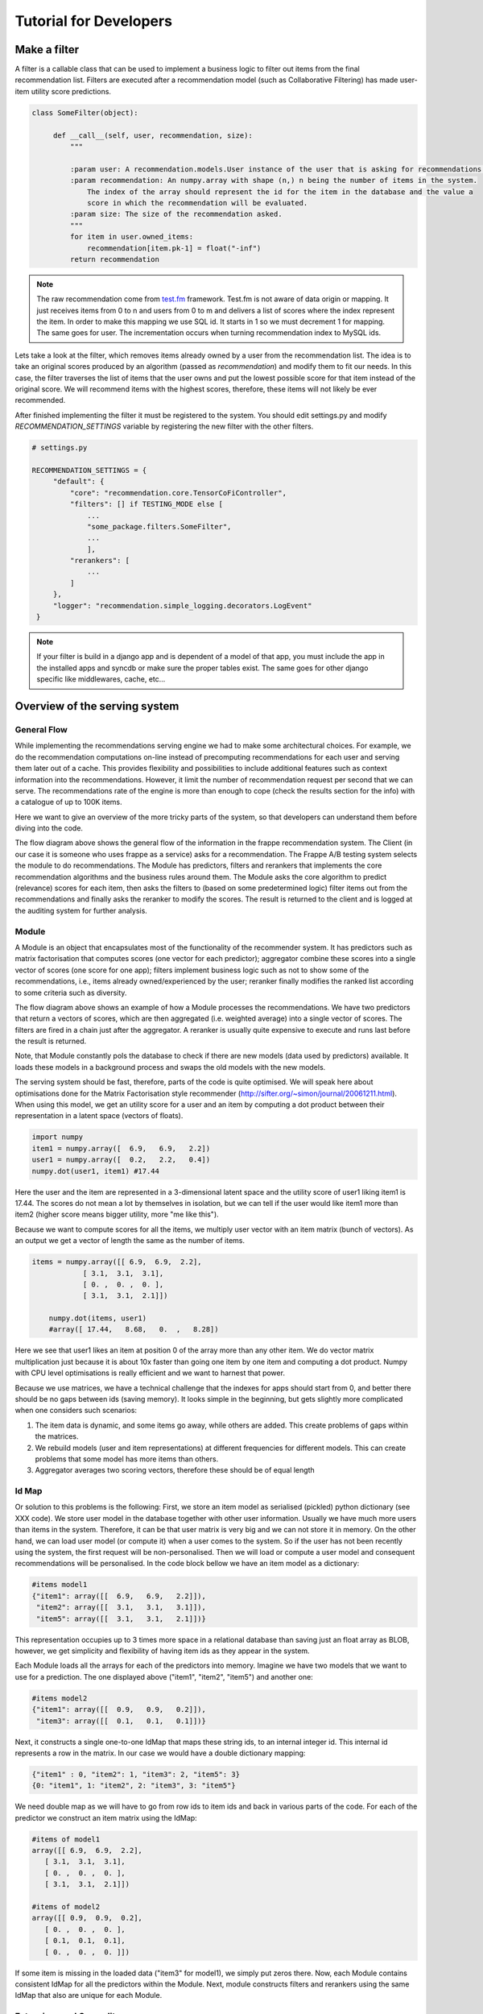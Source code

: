 .. _tutorial:

=======================
Tutorial for Developers
=======================

Make a filter
-------------

A filter is a callable class that can be used to implement a business logic to filter out items from the final recommendation list.
Filters are executed after a recommendation model (such as Collaborative Filtering) has made user-item utility score predictions.

.. code-block:: python
   
   class SomeFilter(object):

        def __call__(self, user, recommendation, size):
            """

            :param user: A recommendation.models.User instance of the user that is asking for recommendations.
            :param recommendation: An numpy.array with shape (n,) n being the number of items in the system.
                The index of the array should represent the id for the item in the database and the value a
                score in which the recommendation will be evaluated.
            :param size: The size of the recommendation asked.
            """
            for item in user.owned_items:
                recommendation[item.pk-1] = float("-inf")
            return recommendation

.. note::

    The raw recommendation come from `test.fm`_ framework. Test.fm is not aware of data origin or mapping. It just
    receives items from 0 to n and users from 0 to m and delivers a list of scores where the index represent the item.
    In order to make this mapping we use SQL id. It starts in 1 so we must decrement 1 for mapping. The same goes for
    user. The incrementation occurs when turning recommendation index to MySQL ids.

Lets take a look at the filter, which removes items already owned by a user from the recommendation list.
The idea is to take an original scores produced by an algorithm (passed as *recommendation*) and modify them
to fit our needs. In this case, the filter traverses the list of items that the user owns and put the lowest 
possible score for that item instead of the original score. We will recommend items with the highest scores,
therefore, these items will not likely be ever recommended.


After finished implementing the filter it must be registered to the system. 
You should edit settings.py and modify *RECOMMENDATION_SETTINGS* variable by registering the new filter
with the other filters.

.. code-block:: python
   
   # settings.py

   RECOMMENDATION_SETTINGS = {
        "default": {
            "core": "recommendation.core.TensorCoFiController",
            "filters": [] if TESTING_MODE else [
                ...
                "some_package.filters.SomeFilter",
                ...
                ],
            "rerankers": [
                ...
            ]
        },
        "logger": "recommendation.simple_logging.decorators.LogEvent"
    }

.. note::

    If your filter is build in a django app and is dependent of a model of that app, you must include the app in
    the installed apps and syncdb or make sure the proper tables exist. The same goes for other django specific like
    middlewares, cache, etc...


.. _test.fm: https://github.com/grafos-ml/test.fm


Overview of the serving system
------------------------------

General Flow
~~~~~~~~~~~~

While implementing the recommendations serving engine we had to make some architectural choices.
For example, we do the recommendation computations on-line instead of precomputing recommendations
for each user and serving them later out of a cache. This provides flexibility and possibilities to include additional
features such as context information into the recommendations. However, 
it limit the number of recommendation request per second that we can serve. The recommendations rate of the engine is more than 
enough to cope (check the results section for the info) with a catalogue of up to 100K items.

Here we want to give an overview of the more tricky parts of the system, so that developers
can understand them before diving into the code.

.. image:: scruffy/general-flow.png

The flow diagram above shows the general flow of the information in the frappe recommendation system. The Client
(in our case it is someone who uses frappe as a service) asks for a recommendation. The Frappe A/B testing system
selects the module to do recommendations. The Module has predictors, filters and rerankers that
implements the core recommendation algorithms and the business rules around them. The Module asks the core algorithm to predict (relevance) scores
for each item, then asks the filters to (based on some predetermined logic) filter items out from the recommendations and finally asks the 
reranker to modify the scores. The result is returned to the client and is logged at the auditing system for further analysis.


Module
~~~~~~
.. image:: scruffy/module-class.png

A Module is an object that encapsulates most of the functionality of the recommender system. 
It has predictors such as matrix factorisation that computes scores (one vector for each predictor); 
aggregator combine these scores into a single vector of scores (one score for one app); filters implement
business logic such as not to show some of the recommendations, i.e., items already owned/experienced by the user;
reranker finally modifies the ranked list according to some criteria such as diversity.

.. image:: scruffy/module-flow.png

The flow diagram above shows an example of how a Module processes the
recommendations. We have two predictors that return a vectors of scores, which
are then aggregated (i.e. weighted average) into a single vector of scores.
The filters are fired in a chain just after the aggregator. A reranker is
usually quite expensive to execute and runs last before the result is
returned.

Note, that Module constantly pols the database to check if there are new
models (data used by predictors) available. It loads these models in a background process and swaps
the old models with the new models.

The serving system should be fast, therefore, parts of the code is quite
optimised. We will speak here about optimisations done for the Matrix
Factorisation style recommender
(http://sifter.org/~simon/journal/20061211.html). When using this model,
we get an utility score for a user and an item by computing a dot
product between their representation in a latent space (vectors of
floats).

.. code-block:: python

    import numpy
    item1 = numpy.array([  6.9,   6.9,   2.2])
    user1 = numpy.array([  0.2,   2.2,   0.4]) 
    numpy.dot(user1, item1) #17.44
    
Here the user and the item are represented in a 3-dimensional latent space and
the utility score of user1 liking item1 is 17.44. The scores do not mean
a lot by themselves in isolation, but we can tell if the user would like
item1 more than item2 (higher score means bigger utility, more "me like this").
	
Because we want to compute scores for all the items, we multiply user vector with
an item matrix (bunch of vectors). As an output we get a vector of
length the same as the number of items. 

.. code-block:: python

    items = numpy.array([[ 6.9,  6.9,  2.2],
                [ 3.1,  3.1,  3.1],
                [ 0. ,  0. ,  0. ],
                [ 3.1,  3.1,  2.1]])
	
	numpy.dot(items, user1)
	#array([ 17.44,   8.68,   0.  ,   8.28])
	
Here we see that user1 likes an item at position 0 of the array more
than any other item. We do vector matrix multiplication just because it
is about 10x faster than going one item by one item and computing a dot
product. Numpy with CPU level optimisations is really efficient and we
want to harnest that power.

Because we use matrices, we have a technical challenge that the indexes
for apps should start from 0, and better there should be no gaps between
ids (saving memory). It looks simple in the beginning, but gets slightly
more complicated when one considers such scenarios:

1. The item data is dynamic, and some items go away, while others are added. This create problems of gaps within the matrices.
2. We rebuild models (user and item representations) at different frequencies for different models. This can create problems that some model has more items than others.
3. Aggregator averages two scoring vectors, therefore these should be of equal length

Id Map
~~~~~~

Or solution to this problems is the following: First, we store an item model 
as serialised (pickled) python dictionary (see XXX code). We store
user model in the database together with other user information. Usually
we have much more users than items in the system. Therefore, it can be that
user matrix is very big and we can not store it in memory. On the other hand,
we can load user model (or compute it) when a user comes to the system. So if the user
has not been recently using the system, the first request will be non-personalised.
Then we will load or compute a user model and consequent recommendations will be
personalised. In the code block bellow we have an item model as a dictionary:

.. code-block:: python

    #items model1
    {"item1": array([[  6.9,   6.9,   2.2]]),
     "item2": array([[  3.1,   3.1,   3.1]]),
     "item5": array([[  3.1,   3.1,   2.1]])}

This representation occupies up to 3 times more space in a relational database than saving
just an float array as BLOB, however, we get simplicity and flexibility of having item
ids as they appear in the system.

Each Module loads all the arrays for each of the predictors into memory.
Imagine we have two models that we want to use for a prediction. The one
displayed above ("item1", "item2", "item5") and another one:

.. code-block:: python

    #items model2
    {"item1": array([[  0.9,   0.9,   0.2]]),
     "item3": array([[  0.1,   0.1,   0.1]])}

Next, it constructs a single one-to-one IdMap that maps these string ids, to an internal
integer id. This internal id represents a row in the matrix. In our case we would have a
double dictionary mapping:

.. code-block:: python

	{"item1" : 0, "item2": 1, "item3": 2, "item5": 3}
	{0: "item1", 1: "item2", 2: "item3", 3: "item5"}
	
We need double map as we will have to go from row ids to item ids and back in various parts of the code.
For each of the predictor we construct an item matrix using the IdMap:

.. code-block:: python

    #items of model1
    array([[ 6.9,  6.9,  2.2],
       [ 3.1,  3.1,  3.1],
       [ 0. ,  0. ,  0. ],
       [ 3.1,  3.1,  2.1]])
       
    #items of model2
    array([[ 0.9,  0.9,  0.2],
       [ 0. ,  0. ,  0. ],
       [ 0.1,  0.1,  0.1],
       [ 0. ,  0. ,  0. ]])

If some item is missing in the loaded data ("item3" for model1), we simply put zeros there. 
Now, each Module contains consistent IdMap for all the predictors within the Module. 
Next, module constructs filters and rerankers using the same IdMap that also are unique for each Module.

Extensions and Generality
~~~~~~~~~~~~~~~~~~~~~~~~~

The above described system could be a building block for a simple and effective recsys system. 
We have a limit on the number of items in the catalogue. To mitigate this problem we could use 
(beatifull new result) ALSH http://arxiv.org/abs/1405.5869
Basically instead of using full item matrix, we would divide items into buckets based on ALSH,
and perform above defined operations for several buckets. Here only reranker should be fired
last and combine all the results from many buckets into a sigle answer.

Matrix Factorisation is not the only method we can serve. In fact, many methods could be fit
into such serving system (popularity, random, personalised popularity). 
Other methods that are very different could reimplement the getScores(user) interface.
The filters and rerankers would still be the same and save some coding time.




